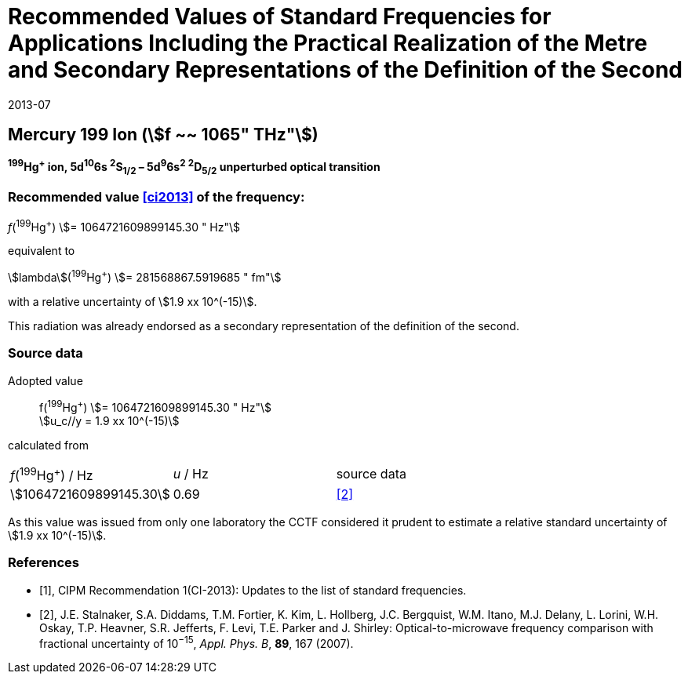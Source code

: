 = Recommended Values of Standard Frequencies for Applications Including the Practical Realization of the Metre and Secondary Representations of the Definition of the Second
:appendix: 2
:partnumber: 1
:edition: 9
:copyright-year: 2019
:language: en
:docnumber: 
:title-en: 
:title-fr: 
:doctype: guide
:parent-document: si-brochure.adoc
:committee-acronym: CCL-CCTF-WGFS
:committee-en: CCL-CCTF Frequency Standards Working Group
:si-aspect: m_c_deltanu
:docstage: in-force
:confirmed-date: 2013-06
:revdate: 2013-07
:docsubstage: 60
:imagesdir: images
:mn-document-class: bipm
:mn-output-extensions: xml,html,pdf,rxl
:local-cache-only:
:data-uri-image:

== Mercury 199 Ion (stem:[f ~~ 1065" THz"])

*^199^Hg^+^ ion, 5d^10^6s ^2^S~1/2~ – 5d^9^6s^2^ ^2^D~5/2~ unperturbed optical transition*

=== Recommended value <<ci2013>> of the frequency:

_f_(^199^Hg^+^) stem:[= 1064721609899145.30 " Hz"]

equivalent to

stem:[lambda](^199^Hg^+^) stem:[= 281568867.5919685 " fm"]

with a relative uncertainty of stem:[1.9 xx 10^(-15)].

This radiation was already endorsed as a secondary representation of the definition of the second.

=== Source data

[align=left]
Adopted value:: f(^199^Hg^+^) stem:[= 1064721609899145.30 " Hz"] +
stem:[u_c//y = 1.9 xx 10^(-15)]

calculated from

[cols="^,^,^"]
[%unnumbered]
|===
| _f_(^199^Hg^+^) / Hz | _u_ / Hz | source data
| stem:[1064721609899145.30] | 0.69 | <<stalnaker>>
|===

As this value was issued from only one laboratory the CCTF considered it prudent to estimate a relative standard uncertainty of stem:[1.9 xx 10^(-15)].

[bibliography]
=== References

* [[[ci2013,1]]], CIPM Recommendation 1(CI-2013): Updates to the list of standard frequencies.

* [[[stalnaker,2]]], J.E. Stalnaker, S.A. Diddams, T.M. Fortier, K. Kim, L. Hollberg, J.C. Bergquist, W.M. Itano, M.J. Delany, L. Lorini, W.H. Oskay, T.P. Heavner, S.R. Jefferts, F. Levi, T.E. Parker and J. Shirley: Optical-to-microwave frequency comparison with fractional uncertainty of 10^−15^, _Appl. Phys. B_, *89*, 167 (2007).